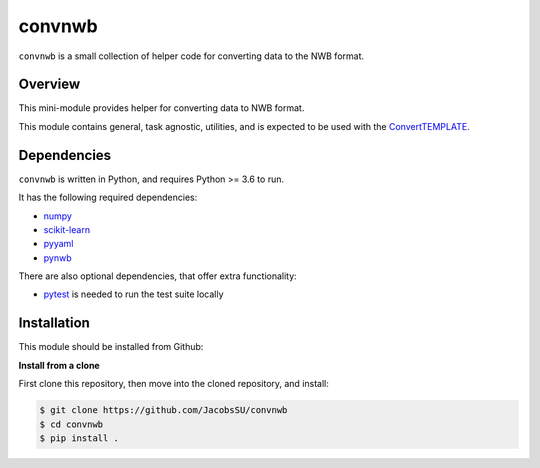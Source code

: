 convnwb
=======

|ProjectStatus|_ |BuildStatus|_

.. |ProjectStatus| image:: http://www.repostatus.org/badges/latest/active.svg
.. _ProjectStatus: https://www.repostatus.org/#active

.. |BuildStatus| image:: https://github.com/JacobsSU/convnwb/actions/workflows/build.yml/badge.svg
.. _BuildStatus: https://github.com/JacobsSU/convnwb/actions/workflows/build.yml

``convnwb`` is a small collection of helper code for converting data to the NWB format.

Overview
--------

This mini-module provides helper for converting data to NWB format.

This module contains general, task agnostic, utilities, and is expected to be used with the
`ConvertTEMPLATE <https://github.com/JacobsSU/ConvertTEMPLATE>`_.

Dependencies
------------

``convnwb`` is written in Python, and requires Python >= 3.6 to run.

It has the following required dependencies:

- `numpy <https://github.com/numpy/numpy>`_
- `scikit-learn <https://github.com/scikit-learn/scikit-learn>`_
- `pyyaml <https://github.com/yaml/pyyaml>`_
- `pynwb <https://github.com/NeurodataWithoutBorders/pynwb>`_

There are also optional dependencies, that offer extra functionality:

- `pytest <https://github.com/pytest-dev/pytest>`_ is needed to run the test suite locally

Installation
------------

This module should be installed from Github:

**Install from a clone**

First clone this repository, then move into the cloned repository, and install:

.. code-block:: shell

    $ git clone https://github.com/JacobsSU/convnwb
    $ cd convnwb
    $ pip install .

